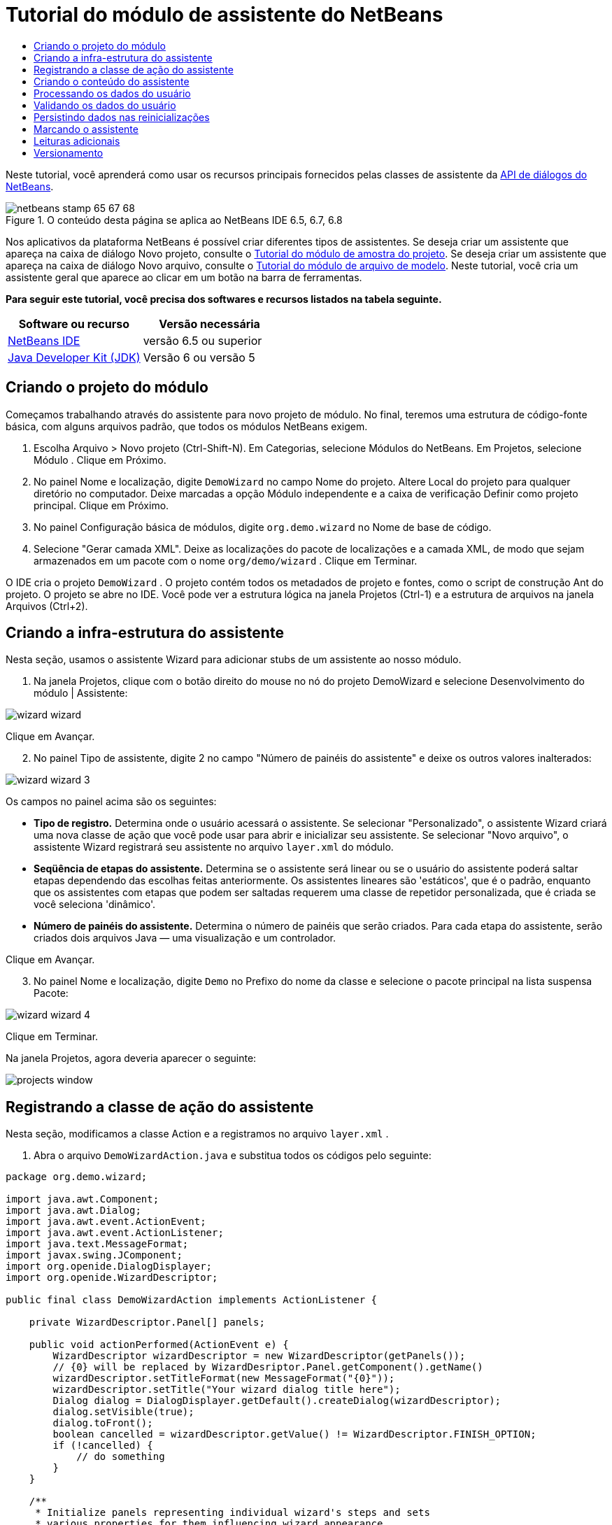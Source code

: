 // 
//     Licensed to the Apache Software Foundation (ASF) under one
//     or more contributor license agreements.  See the NOTICE file
//     distributed with this work for additional information
//     regarding copyright ownership.  The ASF licenses this file
//     to you under the Apache License, Version 2.0 (the
//     "License"); you may not use this file except in compliance
//     with the License.  You may obtain a copy of the License at
// 
//       http://www.apache.org/licenses/LICENSE-2.0
// 
//     Unless required by applicable law or agreed to in writing,
//     software distributed under the License is distributed on an
//     "AS IS" BASIS, WITHOUT WARRANTIES OR CONDITIONS OF ANY
//     KIND, either express or implied.  See the License for the
//     specific language governing permissions and limitations
//     under the License.
//

= Tutorial do módulo de assistente do NetBeans
:jbake-type: platform-tutorial
:jbake-tags: tutorials 
:jbake-status: published
:syntax: true
:source-highlighter: pygments
:toc: left
:toc-title:
:icons: font
:experimental:
:description: Tutorial do módulo de assistente do NetBeans - Apache NetBeans
:keywords: Apache NetBeans Platform, Platform Tutorials, Tutorial do módulo de assistente do NetBeans

Neste tutorial, você aprenderá como usar os recursos principais fornecidos pelas classes de assistente da  link:http://bits.netbeans.org/dev/javadoc/org-openide-dialogs/org/openide/package-summary.html[API de diálogos do NetBeans].



image::images/netbeans-stamp-65-67-68.gif[title="O conteúdo desta página se aplica ao NetBeans IDE 6.5, 6.7, 6.8"]


Nos aplicativos da plataforma NetBeans é possível criar diferentes tipos de assistentes. Se deseja criar um assistente que apareça na caixa de diálogo Novo projeto, consulte o  link:https://netbeans.apache.org/tutorials/nbm-projectsamples.html[Tutorial do módulo de amostra do projeto]. Se deseja criar um assistente que apareça na caixa de diálogo Novo arquivo, consulte o  link:https://netbeans.apache.org/tutorials/nbm-filetemplates.html[Tutorial do módulo de arquivo de modelo]. Neste tutorial, você cria um assistente geral que aparece ao clicar em um botão na barra de ferramentas.

*Para seguir este tutorial, você precisa dos softwares e recursos listados na tabela seguinte.*

|===
|Software ou recurso |Versão necessária 

| link:https://netbeans.apache.org/download/index.html[NetBeans IDE] |versão 6.5 ou superior 

| link:https://www.oracle.com/technetwork/java/javase/downloads/index.html[Java Developer Kit (JDK)] |Versão 6 ou
versão 5 
|===


== Criando o projeto do módulo

Começamos trabalhando através do assistente para novo projeto de módulo. No final, teremos uma estrutura de código-fonte básica, com alguns arquivos padrão, que todos os módulos NetBeans exigem.


[start=1]
1. Escolha Arquivo > Novo projeto (Ctrl-Shift-N). Em Categorias, selecione Módulos do NetBeans. Em Projetos, selecione Módulo . Clique em Próximo.

[start=2]
1. No painel Nome e localização, digite  ``DemoWizard``  no campo Nome do projeto. Altere Local do projeto para qualquer diretório no computador. Deixe marcadas a opção Módulo independente e a caixa de verificação Definir como projeto principal. Clique em Próximo.

[start=3]
1. No painel Configuração básica de módulos, digite  ``org.demo.wizard``  no Nome de base de código.

[start=4]
1. Selecione "Gerar camada XML". Deixe as localizações do pacote de localizações e a camada XML, de modo que sejam armazenados em um pacote com o nome  ``org/demo/wizard`` . Clique em Terminar.

O IDE cria o projeto  ``DemoWizard`` . O projeto contém todos os metadados de projeto e fontes, como o script de construção Ant do projeto. O projeto se abre no IDE. Você pode ver a estrutura lógica na janela Projetos (Ctrl-1) e a estrutura de arquivos na janela Arquivos (Ctrl+2).



== Criando a infra-estrutura do assistente

Nesta seção, usamos o assistente Wizard para adicionar stubs de um assistente ao nosso módulo.


[start=1]
1. Na janela Projetos, clique com o botão direito do mouse no nó do projeto DemoWizard e selecione Desenvolvimento do módulo | Assistente:


image::images/wizard-wizard.png[]

Clique em Avançar.


[start=2]
1. No painel Tipo de assistente, digite 2 no campo "Número de painéis do assistente" e deixe os outros valores inalterados:


image::images/wizard-wizard-3.png[]

Os campos no painel acima são os seguintes:

* *Tipo de registro.* Determina onde o usuário acessará o assistente. Se selecionar "Personalizado", o assistente Wizard criará uma nova classe de ação que você pode usar para abrir e inicializar seu assistente. Se selecionar "Novo arquivo", o assistente Wizard registrará seu assistente no arquivo  ``layer.xml``  do módulo.
* *Seqüência de etapas do assistente.* Determina se o assistente será linear ou se o usuário do assistente poderá saltar etapas dependendo das escolhas feitas anteriormente. Os assistentes lineares são 'estáticos', que é o padrão, enquanto que os assistentes com etapas que podem ser saltadas requerem uma classe de repetidor personalizada, que é criada se você seleciona 'dinâmico'.
* *Número de painéis do assistente.* Determina o número de painéis que serão criados. Para cada etapa do assistente, serão criados dois arquivos Java — uma visualização e um controlador.

Clique em Avançar.


[start=3]
1. No painel Nome e localização, digite  ``Demo``  no Prefixo do nome da classe e selecione o pacote principal na lista suspensa Pacote:


image::images/wizard-wizard-4.png[]

Clique em Terminar.

Na janela Projetos, agora deveria aparecer o seguinte:


image::images/projects-window.png[]


== Registrando a classe de ação do assistente

Nesta seção, modificamos a classe Action e a registramos no arquivo  ``layer.xml`` .


[start=1]
1. Abra o arquivo  ``DemoWizardAction.java``  e substitua todos os códigos pelo seguinte:

[source,java]
----

package org.demo.wizard;

import java.awt.Component;
import java.awt.Dialog;
import java.awt.event.ActionEvent;
import java.awt.event.ActionListener;
import java.text.MessageFormat;
import javax.swing.JComponent;
import org.openide.DialogDisplayer;
import org.openide.WizardDescriptor;

public final class DemoWizardAction implements ActionListener {

    private WizardDescriptor.Panel[] panels;

    public void actionPerformed(ActionEvent e) {
        WizardDescriptor wizardDescriptor = new WizardDescriptor(getPanels());
        // {0} will be replaced by WizardDesriptor.Panel.getComponent().getName()
        wizardDescriptor.setTitleFormat(new MessageFormat("{0}"));
        wizardDescriptor.setTitle("Your wizard dialog title here");
        Dialog dialog = DialogDisplayer.getDefault().createDialog(wizardDescriptor);
        dialog.setVisible(true);
        dialog.toFront();
        boolean cancelled = wizardDescriptor.getValue() != WizardDescriptor.FINISH_OPTION;
        if (!cancelled) {
            // do something
        }
    }

    /**
     * Initialize panels representing individual wizard's steps and sets
     * various properties for them influencing wizard appearance.
     */
    private WizardDescriptor.Panel[] getPanels() {
        if (panels == null) {
            panels = new WizardDescriptor.Panel[]{
                        new DemoWizardPanel1(),
                        new DemoWizardPanel2()
                    };
            String[] steps = new String[panels.length];
            for (int i = 0; i < panels.length; i++) {
                Component c = panels[i].getComponent();
                // Default step name to component name of panel. Mainly useful
                // for getting the name of the target chooser to appear in the
                // list of steps.
                steps[i] = c.getName();
                if (c instanceof JComponent) { // assume Swing components
                    JComponent jc = (JComponent) c;
                    // Sets step number of a component
                    // TODO if using org.openide.dialogs >= 7.8, can use WizardDescriptor.PROP_*:
                    jc.putClientProperty("WizardPanel_contentSelectedIndex", new Integer(i));
                    // Sets steps names for a panel
                    jc.putClientProperty("WizardPanel_contentData", steps);
                    // Turn on subtitle creation on each step
                    jc.putClientProperty("WizardPanel_autoWizardStyle", Boolean.TRUE);
                    // Show steps on the left side with the image on the background
                    jc.putClientProperty("WizardPanel_contentDisplayed", Boolean.TRUE);
                    // Turn on numbering of all steps
                    jc.putClientProperty("WizardPanel_contentNumbered", Boolean.TRUE);
                }
            }
        }
        return panels;
    }

    public String getName() {
        return "Start Sample Wizard";
    }

}

----

Estamos usando o mesmo códido que foi gerado, exceto que implementamos o  ``ActionListener``  em vez do  ``CallableSystemAction`` . Fazemos isso porque  ``ActionListener``  é uma classe JDK padrão, enquanto que  ``CallableSystemAction``  não. A partir da plataforma NetBeans 6.5, é possível usar a classe JDK padrão, que é mais apropriada e exige menos código.


[start=2]
1. Registre a classe de ação no arquivo  ``layer.xml``  da seguinte forma:

[source,xml]
----

<filesystem>
    <folder name="Actions">
        <folder name="File">
            <file name="org-demo-wizard-DemoWizardAction.instance">
                <attr name="delegate" newvalue="org.demo.wizard.DemoWizardAction"/>
                <attr name="iconBase" stringvalue="org/demo/wizard/icon.png"/>
                <attr name="instanceCreate" methodvalue="org.openide.awt.Actions.alwaysEnabled"/>
                <attr name="noIconInMenu" stringvalue="false"/>
            </file>
        </folder>
    </folder>
    <folder name="Toolbars">
        <folder name="File">
            <file name="org-demo-wizard-DemoWizardAction.shadow">
                <attr name="originalFile" stringvalue="Actions/File/org-demo-wizard-DemoWizardAction.instance"/>
                <attr name="position" intvalue="0"/>
            </file>
        </folder>
    </folder>
</filesystem>

----

O elemento "iconBase" aponta para uma imagem denominada "icon.png" do pacote principal. Use sua própria imagem com tal nome, certificando-se de que o tamanho seja de 16x16 pixels ou use a imagem seguinte: 
image::images/icon.png[]


[start=3]
1. Execute o módulo. O aplicativo se inicia e o botão deveria ser visto na barra de ferramentas que você especificou no arquivo  ``layer.xml`` :


image::images/result-1.png[]

Clique no botão e o assistente é exibido:


image::images/result-2.png[]

Clique em Próximo e observe que no painel final o botão Terminar está habilitado:


image::images/result-3.png[]

Agora que a infra-estrutura do assistente está funcionando, vamos adicionar algum tipo de conteúdo.


== Criando o conteúdo do assistente

Nesta seção, adicionamos o conteúdo ao assistente e personalizamos os recursos básicos.


[start=1]
1. Abra o arquivo  ``DemoWizardAction.java``  e observe que é possível definir várias propriedades de personalização para o assistente:


image::images/wizard-tweaking.png[]

Leia mais sobre estas propriedades  link:http://ui.netbeans.org/docs/ui_apis/wide/index.html[aqui].


[start=2]
1. Em  ``DemoWizardAction.java`` , altere  ``wizardDescriptor.setTitle``  pelo seguinte:


[source,java]
----

wizardDescriptor.setTitle("Music Selection");

----


[start=3]
1. Abra os arquivos  ``DemoVisualPanel1.java``  e  ``DemoVisualPanel2.java``  e use o construtor de GUI "Matisse" para adicionar alguns componentes Swing, como os seguintes:


image::images/panel-1-design.png[]


image::images/panel-2-design.png[]

Acima, você vê os arquivos  ``DemoVisualPanel1.java``  e  ``DemoVisualPanel2.java``  com alguns componentes Swing.


[start=4]
1. Abra os dois painéis na visualização Código-fonte e altere seus métodos  ``getName()``  por "Name and Address" e "Musician Details", respectivamente.

[start=5]
1. 
Execute o módulo novamente. Quando o assistente for aberto, você deveria ver algo semelhante ao exibido abaixo, dependendo dos componentes Swing adicionados e das personalizações feitas:


image::images/result-4.png[]

A imagem na barra lateral esquerda do assistente acima é definida no arquivo  ``DemoWizardAction.java`` , da seguinte forma:


[source,java]
----

wizardDescriptor.putProperty("WizardPanel_image", ImageUtilities.loadImage("org/demo/wizard/banner.png", true));

----

Agora que você criou o conteúdo do assistente, vamos adicionar código para o processamento dos dados que o usuário irá introduzir.


== Processando os dados do usuário

Nesta seção, você aprende como passar os dados do usuário de um painel a outro e como exibir os resultados para o usuário quando ele clicar em Terminar.


[start=1]
1. Nas classes de  ``WizardPanel`` , use o método  ``storeSettings``  para recuperar os dados definidos no painel visual. Por exemplo, crie getters no arquivo  ``DemoVisualPanel1.java``  e, em seguida, acesse-os da seguinte forma a partir do arquivo  ``DemoWizardPanel1.java`` :


[source,java]
----

public void storeSettings(Object settings) {
    ((WizardDescriptor) settings).putProperty("name", ((DemoVisualPanel1)getComponent()).getNameField());
    ((WizardDescriptor) settings).putProperty("address", ((DemoVisualPanel1)getComponent()).getAddressField());
}

----


[start=2]
1. Depois, use o arquivo  ``DemoWizardAction.java``  para recuperar as propriedades que você definiu e adote o seguinte procedimento com tais propriedades:


[source,java]
----

public void actionPerformed(ActionEvent e) {
    WizardDescriptor wizardDescriptor = new WizardDescriptor(getPanels());
    // {0} will be replaced by WizardDesriptor.Panel.getComponent().getName()
    wizardDescriptor.setTitleFormat(new MessageFormat("{0}"));
    wizardDescriptor.setTitle("Music Selection");
    Dialog dialog = DialogDisplayer.getDefault().createDialog(wizardDescriptor);
    dialog.setVisible(true);
    dialog.toFront();
    boolean cancelled = wizardDescriptor.getValue() != WizardDescriptor.FINISH_OPTION;
    if (!cancelled) {
        *String name = (String) wizardDescriptor.getProperty("name");
        String address = (String) wizardDescriptor.getProperty("address");
        DialogDisplayer.getDefault().notify(new NotifyDescriptor.Message(name + " " + address));*
    }
}

----

O  ``NotifyDescriptor``  pode ser usado também de outras formas, conforme indicado pela caixa de auto-completar código:


image::images/notifydescriptor.png[]

Agora você já sabe como processar os dados introduzidos pelo usuário. 


== Validando os dados do usuário

Nesta seção, você aprende como validar a entrada do usuário quando o botão "Next" for clicado no assistente.


[start=1]
1. Em  ``DemoWizardPanel1`` , altere a assinatura de classe, implementando  ``WizardDescriptor.ValidatingPanel``  em vez de  ``WizardDescriptor.Panel`` :


[source,java]
----

public class DemoWizardPanel1 implements WizardDescriptor.ValidatingPanel

----


[start=2]
1. Na parte superior da classe, altere a declaração  ``JComponent``  por uma declaração digitada:

[source,java]
----

private DemoVisualPanel1 component;

----


[start=3]
1. Implemente o método abstrato necessário da seguinte forma:

[source,java]
----

@Override
public void validate() throws WizardValidationException {

    String name = component.getNameTextField().getText();
    if (name.equals("")){
        throw new WizardValidationException(null, "Invalid Name", null);
    }

}

----


[start=4]
1. Execute o módulo. Clique em "Next", sem introduzir nada no campo "Name" e você deveria ver o resultado abaixo. Observe também que não é possível mover para o painel seguinte, como conseqüência da falha na validação:


image::images/validation1.png[]


[start=5]
1. Como opção, desabilite o botão "Next" se o campo do nome estiver vazio. Comece declarando um booleano na parte superior da classe:

[source,java]
----

private boolean isValid = true;

----

A seguir, substitua  ``isValid()``  da seguinte forma:


[source,java]
----

@Override
public boolean isValid() {
    return isValid;
}

----

E, quando  ``validate()``  for chamado, o que ocorre quando o botão "Next" é clicado, retorne falso:


[source,java]
----

@Override
public void validate() throws WizardValidationException {

    String name = component.getNameTextField().getText();
    if (name.equals("")) {
        *isValid = false;*
        throw new WizardValidationException(null, "Invalid Name", null);
    }

}

----

Como alternativa, defina o booleano inicialmente como falso. A seguir, implemente  ``DocumentListener`` , adicione um listener no campo e, quando o usuário digitar algo no campo, defina o booleano como verdadeiro e chame  ``isValid()`` .

Agora você já sabe como validar os dados introduzidos pelo usuário.

Para obter mais informações sobre validação da entrada do usuário, consulte a amostra de Tom Wheeler ao final deste tutorial. 


== Persistindo dados nas reinicializações

Nesta seção, você aprende como armazenar os dados quando o aplicativo se fecha e como recuperá-los quando o assistente se abre após ser iniciado novamente.


[start=1]
1. Em  ``DemoWizardPanel1.java`` , substitua os métodos  ``readSettings``  e  ``storeSettings``  da seguinte forma:


[source,java]
----

*JTextField nameField = ((DemoVisualPanel1) getComponent()).getNameTextField();
JTextField addressField = ((DemoVisualPanel1) getComponent()).getAddressTextField();*

@Override
public void readSettings(Object settings) {
    *nameField.setText(NbPreferences.forModule(DemoWizardPanel1.class).get("namePreference", ""));
    addressField.setText(NbPreferences.forModule(DemoWizardPanel1.class).get("addressPreference", ""));*
}

@Override
public void storeSettings(Object settings) {
    ((WizardDescriptor) settings).putProperty("name", nameField.getText());
    ((WizardDescriptor) settings).putProperty("address", addressField.getText());
    *NbPreferences.forModule(DemoWizardPanel1.class).put("namePreference", nameField.getText());
    NbPreferences.forModule(DemoWizardPanel1.class).put("addressPreference", addressField.getText());*
}

----


[start=2]
1. Execute o módulo novamente e digite um nome e endereço no primeiro painel do assistente:


image::images/nbpref1.png[]


[start=3]
1. Feche o aplicativo, abra a janela Arquivos e analise o arquivo de propriedades dentro da pasta  ``build``  do aplicativo. Você deveria encontrar agora as seguintes configurações:


image::images/nbpref2.png[]


[start=4]
1. Execute o aplicativo novamente e, da próxima vez que o assistente for aberto, as configurações especificadas acima serão automaticamente usadas para definir os valores nos campos do assistente.

Agora você já sabe como fazer os dados do assistente persistirem depois das reinicializações. 


== Marcando o assistente

Nesta seção, você marca a string do botão "Next" (Próximo), fornecido pela infra-estrutura, como "Advance" (Avançar).

O termo "marcação" significa personalização, ou seja, trata-se normalmente de pequenas modificações dentro do mesmo idioma, enquanto que "internacionalização" ou "localização" significam a tradução para outro idioma. Para obter mais informações sobre a localização dos módulos NetBeans,  link:http://translatedfiles.netbeans.org/index-l10n.html[consulte aqui].


[start=1]
1. Na janela Arquivos, expanda a pasta  ``branding``  do aplicativo e crie a estrutura de pasta/arquivo realçada abaixo:


image::images/branding-1.png[]


[start=2]
1. Defina o conteúdo do arquivo da seguinte forma:

[source,java]
----

CTL_NEXT=&amp;Advance >

----

Outras strings que poderiam ser marcadas são:


[source,java]
----

CTL_CANCEL
CTL_PREVIOUS
CTL_FINISH
CTL_ContentName

----

A tecla "CTL_ContentName" está definida como "Steps" por padrão, que é usada no painel esquerdo do assistente, caso a propriedade "WizardPanel_autoWizardStyle" não tenha sido definida como "FALSE".


[start=3]
1. Execute o aplicativo e o botão "Next" estará marcado como "Advance":


image::images/branding-2.png[]

Como opção, use o arquivo  ``DemoWizardAction.java`` , conforme descrito anteriormente, para remover todo o lado esquerdo do painel do assistente da seguinte forma:


[source,java]
----

 wizardDescriptor.putProperty("WizardPanel_autoWizardStyle", Boolean.FALSE);

----

As configurações acima têm como resultado um assistente com a seguinte aparência:


image::images/branding-3.png[]

Agora você já sabe como marcar as strings definidas na infra-estrutura do assistente com suas próprias versões marcadas. 


== Leituras adicionais

Vários artigos sobre informações relacionadas estão disponíveis on-line:

* O site sobre NetBeans de Tom Wheeler (clique na imagem abaixo):


[.feature]
--
image::images/tom.png[role="left", link="http://www.tomwheeler.com/netbeans/"]
--

Embora esteja escrito para o NetBeans 5.5, a amostra acima foi testada com êxito no NetBeans IDE 6.5.1 em Ubuntu Linux com JDK 1.6.

A amostra é especialmente útil para mostrar como validar os dados do usuário.

* Blog do Geertjan:
*  link:http://blogs.oracle.com/geertjan/entry/how_wizards_work[Como funcionam os assistentes: Parte 1—Introdução]
*  link:http://blogs.oracle.com/geertjan/entry/how_wizards_work_part_2[Como funcionam os assistentes: Parte 2—Tipos diferentes]
*  link:http://blogs.oracle.com/geertjan/entry/how_wizards_work_part_3[Como funcionam os assistentes: Parte 3—Seu primeiro assistente]
*  link:http://blogs.oracle.com/geertjan/entry/how_wizards_work_part_4[Como funcionam os assistentes: Parte 4—Seu próprio repetidor]
*  link:http://blogs.oracle.com/geertjan/entry/how_wizards_work_part_5[Como funcionam os assistentes: Parte 5—Reutilizando e incorporando painéis existentes]
*  link:http://blogs.oracle.com/geertjan/entry/creating_a_better_java_class[Criando um melhor assistente para classe Java]



== Versionamento

|===
|*Versão* |*Data* |*Alterações* 

|1 |31 de março de 2009 |Versão inicial. A fazer:

* [.line-through]#Adicionar uma seção sobre validação da entrada do usuário.#
* [.line-through]#Adicionar uma seção sobre armazenamento/recuperação de dados para/do assistente.#
* Adicionar uma tabela que lista todas as propriedades do WizardDescriptor.
* Adicionar uma tabela que lista e explica todas as classes API do assistente.
* Adicionar links ao Javadoc.
 

|2 |1 de abril de 2009 |Adicionada uma seção de validação, com o código para a desabilitação do botão "Next" (Próximo). Adicionada também uma seção sobre persistência. 

|3 |10 de abril de 2009 |Comentários integrados por Tom Wheeler, reescrevendo a seção sobre marcação para que seja realmente sobre marcação, com uma referência sobre onde as informações sobre localização podem ser encontradas. 
|===
